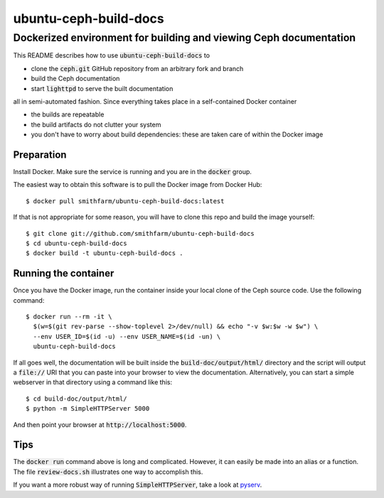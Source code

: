 ======================
ubuntu-ceph-build-docs
======================
------------------------------------------------------------------
Dockerized environment for building and viewing Ceph documentation
------------------------------------------------------------------

This README describes how to use :code:`ubuntu-ceph-build-docs` to

* clone the :code:`ceph.git` GitHub repository from an arbitrary fork and branch
* build the Ceph documentation
* start :code:`lighttpd` to serve the built documentation

all in semi-automated fashion. Since everything takes place in a
self-contained Docker container

* the builds are repeatable 
* the build artifacts do not clutter your system
* you don't have to worry about build dependencies: these are taken care of
  within the Docker image

Preparation
===========

Install Docker. Make sure the service is running and you are in the
:code:`docker` group.

The easiest way to obtain this software is to pull the Docker image from
Docker Hub: ::

    $ docker pull smithfarm/ubuntu-ceph-build-docs:latest

If that is not appropriate for some reason, you will have to clone this
repo and build the image yourself: ::

    $ git clone git://github.com/smithfarm/ubuntu-ceph-build-docs
    $ cd ubuntu-ceph-build-docs
    $ docker build -t ubuntu-ceph-build-docs .

Running the container
=====================

Once you have the Docker image, run the container inside your local clone
of the Ceph source code. Use the following command: ::

    $ docker run --rm -it \
      $(w=$(git rev-parse --show-toplevel 2>/dev/null) && echo "-v $w:$w -w $w") \
      --env USER_ID=$(id -u) --env USER_NAME=$(id -un) \
      ubuntu-ceph-build-docs

If all goes well, the documentation will be built inside the
:code:`build-doc/output/html/` directory and the script will output a
:code:`file://` URI that you can paste into your browser to view the
documentation. Alternatively, you can start a simple webserver in that
directory using a command like this: ::

    $ cd build-doc/output/html/
    $ python -m SimpleHTTPServer 5000

And then point your browser at :code:`http://localhost:5000`.

Tips
====

The :code:`docker run` command above is long and complicated. However, it
can easily be made into an alias or a function. The file
:code:`review-docs.sh` illustrates one way to accomplish this.

If you want a more robust way of running :code:`SimpleHTTPServer`, take a
look at pyserv_.

.. _pyserv: http://recipes.readthedocs.org/en/latest/pyserv.html

